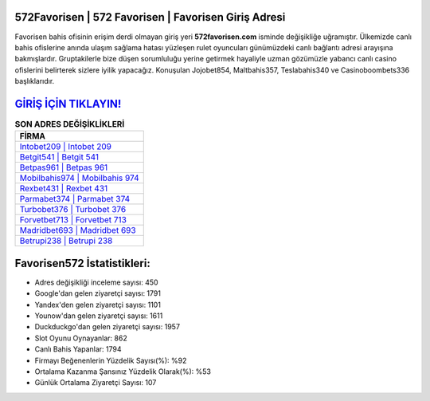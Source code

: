 ﻿572Favorisen | 572 Favorisen | Favorisen Giriş Adresi
===================================

.. image:: images/favorisen-giris.jpg
   :width: 600
   
Favorisen bahis ofisinin erişim derdi olmayan giriş yeri **572favorisen.com** isminde değişikliğe uğramıştır. Ülkemizde canlı bahis ofislerine anında ulaşım sağlama hatası yüzleşen rulet oyuncuları günümüzdeki canlı bağlantı adresi arayışına bakmışlardır. Gruptakilerle bize düşen sorumluluğu yerine getirmek hayaliyle uzman gözümüzle yabancı canlı casino ofislerini belirterek sizlere iyilik yapacağız. Konuşulan Jojobet854, Maltbahis357, Teslabahis340 ve Casinoboombets336 başlıklarıdır.

`GİRİŞ İÇİN TIKLAYIN! <https://uclck.me/gonow>`_
==============

.. list-table:: **SON ADRES DEĞİŞİKLİKLERİ**
   :widths: 100
   :header-rows: 1

   * - FİRMA
   * - `Intobet209 | Intobet 209 <intobet209-intobet-209-intobet-giris-adresi.html>`_
   * - `Betgit541 | Betgit 541 <betgit541-betgit-541-betgit-giris-adresi.html>`_
   * - `Betpas961 | Betpas 961 <betpas961-betpas-961-betpas-giris-adresi.html>`_	 
   * - `Mobilbahis974 | Mobilbahis 974 <mobilbahis974-mobilbahis-974-mobilbahis-giris-adresi.html>`_	 
   * - `Rexbet431 | Rexbet 431 <rexbet431-rexbet-431-rexbet-giris-adresi.html>`_ 
   * - `Parmabet374 | Parmabet 374 <parmabet374-parmabet-374-parmabet-giris-adresi.html>`_
   * - `Turbobet376 | Turbobet 376 <turbobet376-turbobet-376-turbobet-giris-adresi.html>`_	 
   * - `Forvetbet713 | Forvetbet 713 <forvetbet713-forvetbet-713-forvetbet-giris-adresi.html>`_
   * - `Madridbet693 | Madridbet 693 <madridbet693-madridbet-693-madridbet-giris-adresi.html>`_
   * - `Betrupi238 | Betrupi 238 <betrupi238-betrupi-238-betrupi-giris-adresi.html>`_
	 
Favorisen572 İstatistikleri:
===================================	 
* Adres değişikliği inceleme sayısı: 450
* Google'dan gelen ziyaretçi sayısı: 1791
* Yandex'den gelen ziyaretçi sayısı: 1101
* Younow'dan gelen ziyaretçi sayısı: 1611
* Duckduckgo'dan gelen ziyaretçi sayısı: 1957
* Slot Oyunu Oynayanlar: 862
* Canlı Bahis Yapanlar: 1794
* Firmayı Beğenenlerin Yüzdelik Sayısı(%): %92
* Ortalama Kazanma Şansınız Yüzdelik Olarak(%): %53
* Günlük Ortalama Ziyaretçi Sayısı: 107
